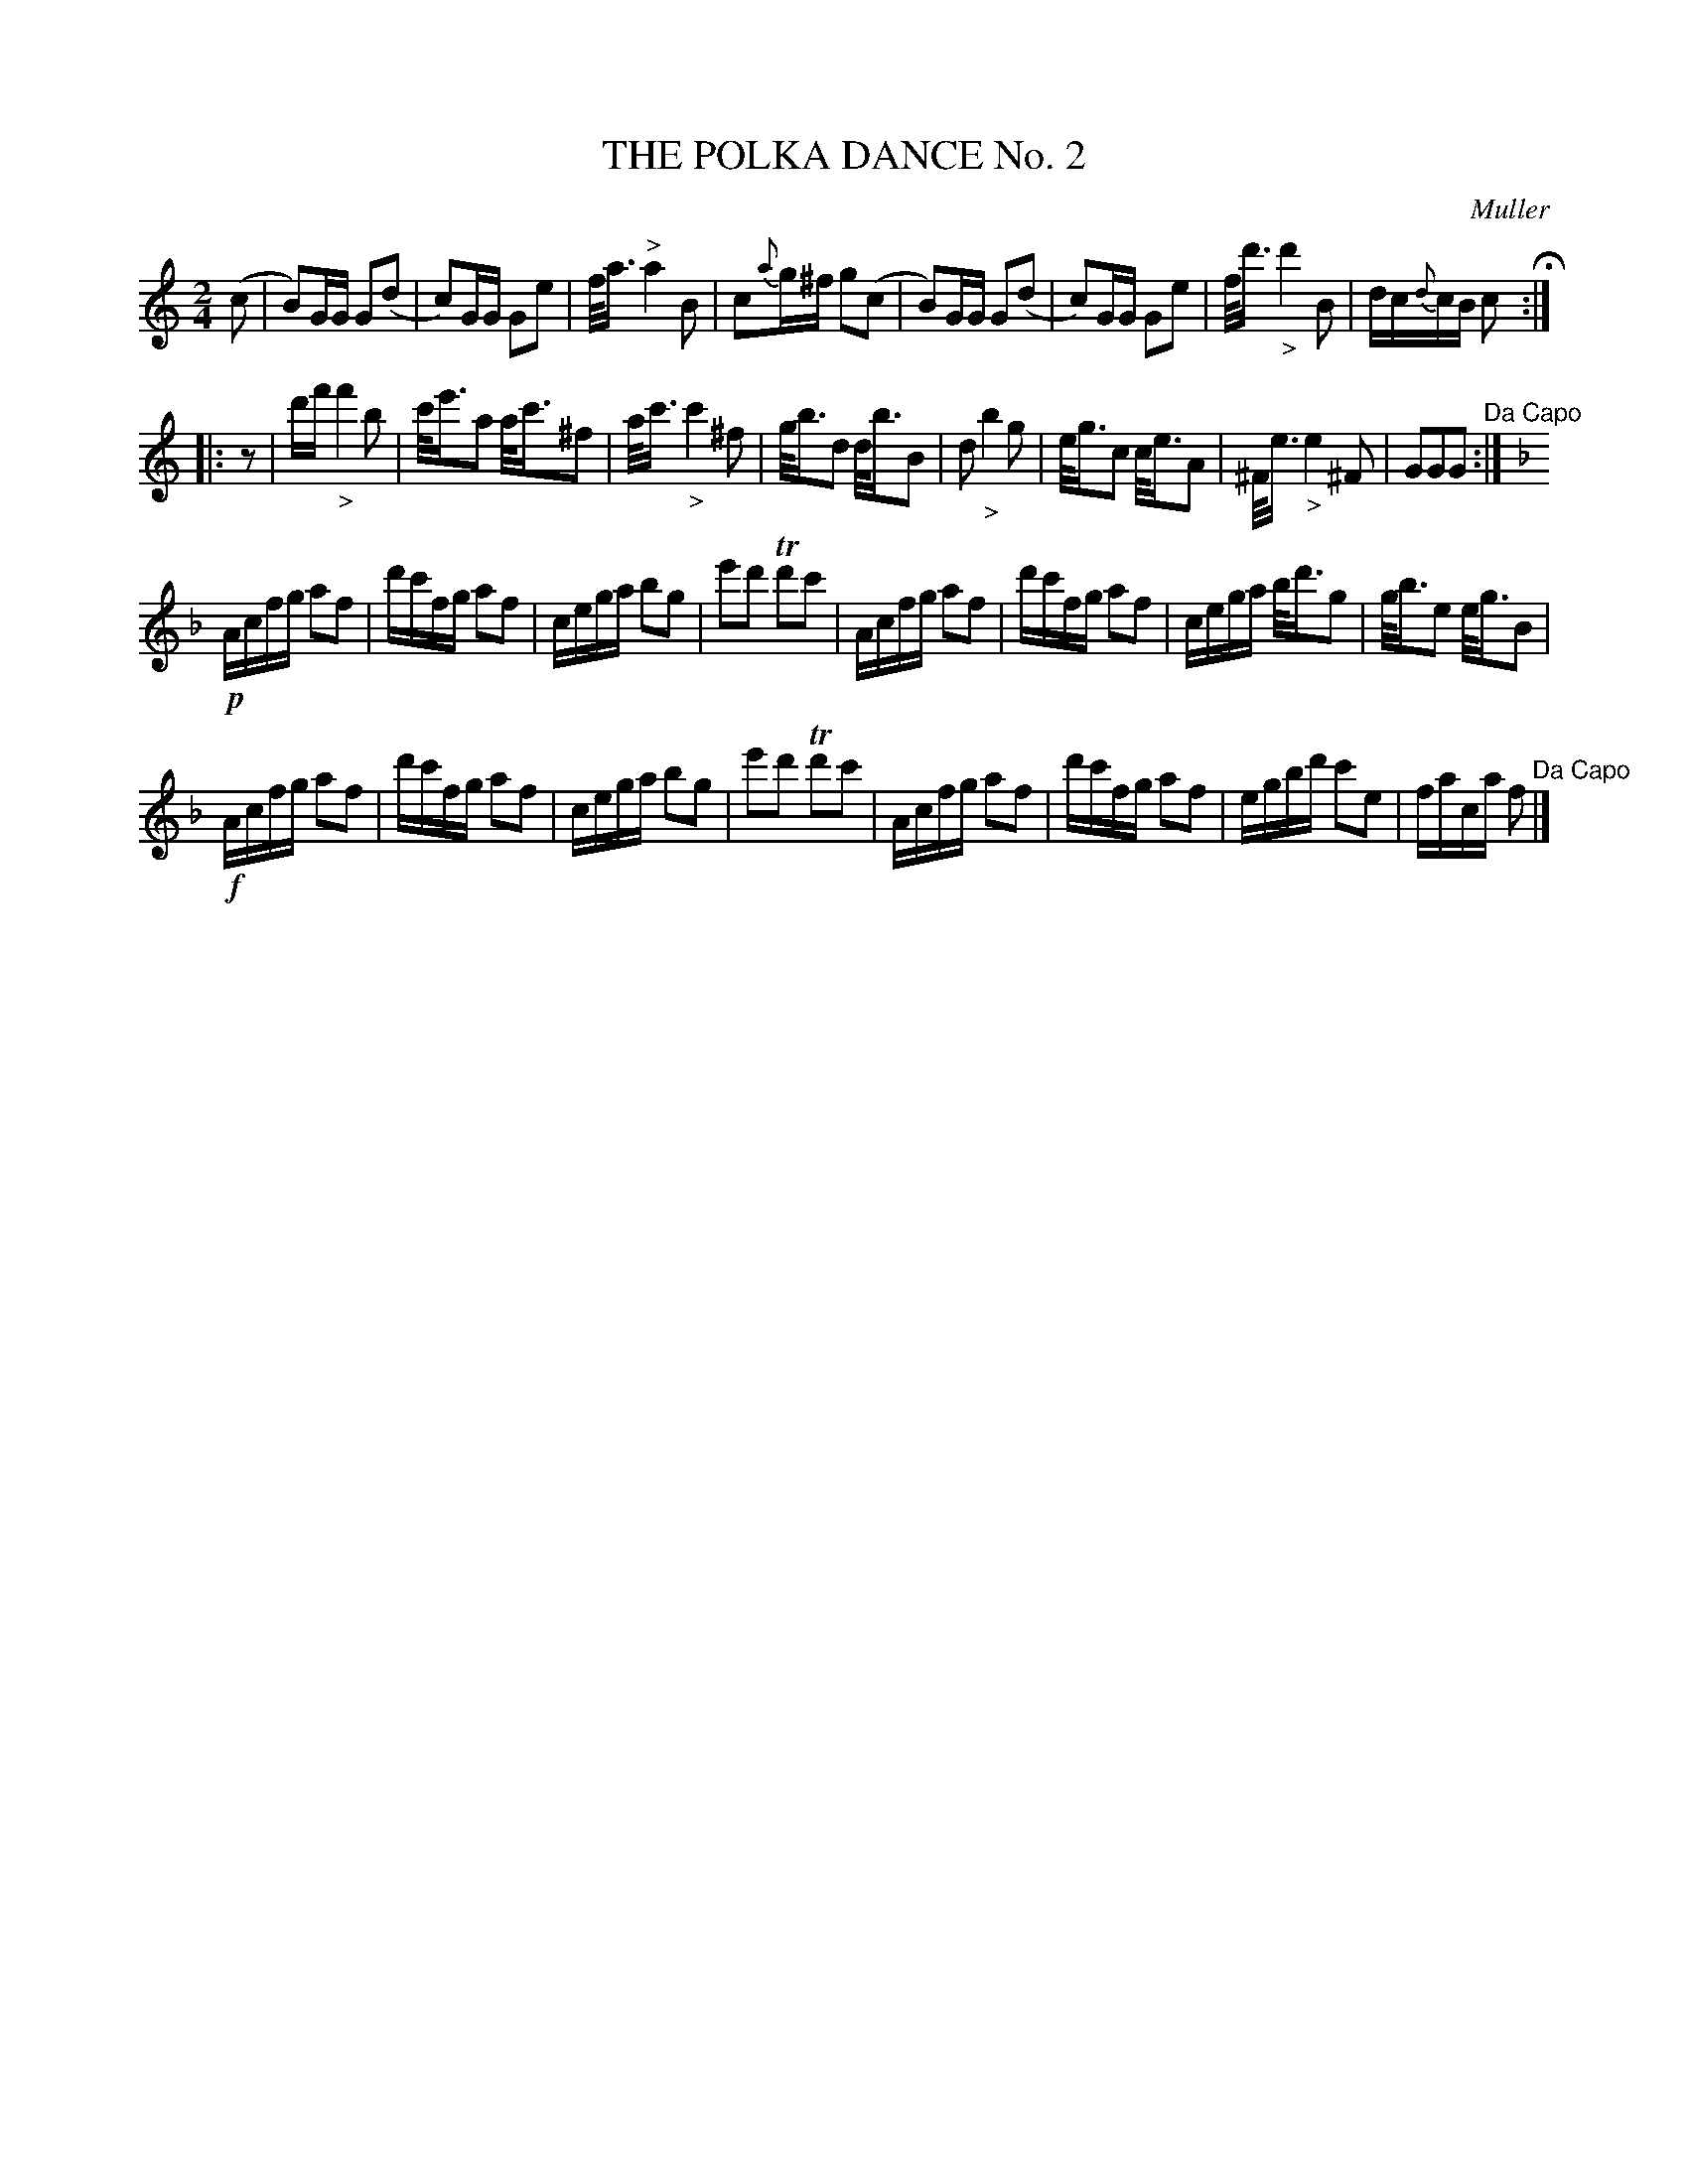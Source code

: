 X: 0882
T: THE POLKA DANCE No. 2
C: Muller
B: Oliver Ditson "The Boston Collection of Instrumental Music" 1910 p.88 #2
F: http://conquest.imslp.info/files/imglnks/usimg/8/8f/IMSLP175643-PMLP309456-bostoncollection00bost_bw.pdf
%: 2012 John Chambers <jc:trillian.mit.edu>
M: 2/4
L: 1/16
K: C
(c2 |\
B2)GG G2(d2 | c2)GG G2e2 | f<a "^>"a4 B2 | c2{a}g^f g2(c2 |\
B2)GG G2(d2 | c2)GG G2e2 | f<d' "_>"d'4 B2 | dc{d}cB c2 H:|
|: z2 |\
d'f' "_>"f'4 b2 | c'<e'a2 a<c'^f2 | a<c' "_>"c'4 ^f2 | g<bd2 d<bB2 |\
d2 "_>"b4 g2 | e<gc2 c<eA2 | ^F<e "_>"e4 ^F2 | G2G2G2 "^Da Capo":|
K: F
!p!Acfg a2f2 | d'c'fg a2f2 | cega b2g2 | e'2d'2 Td'2c'2 |\
Acfg a2f2 | d'c'fg a2f2 | cega b<d'g2 | g<be2 e<gB2 |
!f!Acfg a2f2 | d'c'fg a2f2 | cega b2g2 | e'2d'2 Td'2c'2 |\
Acfg a2f2 | d'c'fg a2f2 | egbd' c'2e2 | faca f2 "^Da Capo"|]
